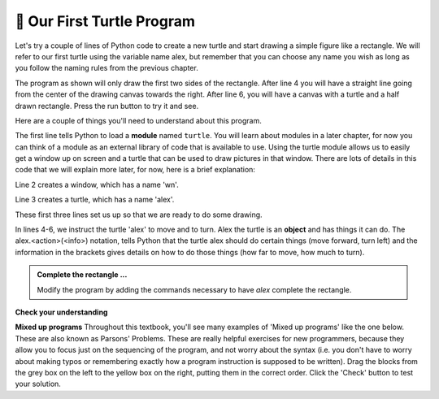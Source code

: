 ..  Copyright (C)  Brad Miller, David Ranum, Jeffrey Elkner, Peter Wentworth, Allen B. Downey, Chris
    Meyers, and Dario Mitchell.  Permission is granted to copy, distribute
    and/or modify this document under the terms of the GNU Free Documentation
    License, Version 1.3 or any later version published by the Free Software
    Foundation; with Invariant Sections being Forward, Prefaces, and
    Contributor List, no Front-Cover Texts, and no Back-Cover Texts.  A copy of
    the license is included in the section entitled "GNU Free Documentation
    License".

.. qnum::
   :prefix: turtle-2-
   :start: 1

.. index:: instance

🐢 Our First Turtle Program
---------------------------

Let's try a couple of lines of Python code to create a new turtle and
start drawing a simple figure like a rectangle.
We will refer to our first turtle using the variable name alex, but remember that you can
choose any name you wish as long as you follow the naming rules from the previous chapter.

The program as shown will only draw the first two sides of the rectangle.
After line 4 you will have a straight line going from the center of the
drawing canvas towards the right. After line 6, you will have a canvas with a
turtle and a half drawn rectangle. Press the run button to try it and see.

.. activecode:: ac3_2_1_1
    :tour_1: "Overall Tour"; 1-6: Example01_Tour01_Line01; 3: Example01_Tour01_Line02; 4: Example01_Tour01_Line03; 5: Example01_Tour01_Line04; 6: Example01_Tour01_Line05;
    :tour_2: "Line by Line Tour"; 1: Example01_Tour02_Line01; 2: Example01_Tour02_Line02; 3: Example01_Tour02_Line03; 4: Example01_Tour02_Line04; 5: Example01_Tour02_Line05; 6: Example01_Tour02_Line06;
    :nocodelens:

    import turtle             # allows us to use the turtles library
    wn = turtle.Screen()      # creates a graphics window
    alex = turtle.Turtle()    # create a turtle named alex
    alex.forward(150)         # tell alex to move forward by 150 units
    alex.left(90)             # turn by 90 degrees
    alex.forward(75)          # complete the second side of a rectangle




Here are a couple of things you'll need to understand about this program.

The first line tells Python to load a **module** named ``turtle``. You will learn about modules in a later chapter, for now you can think of a module as an external library of code that is available to use. 
Using the turtle module allows us to easily get a window up on screen and a turtle that can be used to draw pictures in that window. There are lots of details in this code that we will explain more later, for now, here is a brief explanation:

Line 2 creates a window, which has a name 'wn'. 

Line 3 creates a turtle, which has a name 'alex'.

.. brings us two new types that we can use: the ``Turtle`` type, and the
        ``Screen`` type.  The dot notation ``turtle.Turtle`` means *"The Turtle type
        that is defined within the turtle module"*. (Remember that Python is case
        sensitive, so the module name, ``turtle``, with a lowercase ``t``, is different from the
        type ``Turtle`` because of the uppercase ``T``.)

        We then create and open what the turtle module calls a screen (we would
        prefer to call it a window, or in the case of this web version of Python
        simply a canvas), which we assign to variable ``wn``. Every window
        contains a **canvas**, which is the area inside the window on which we can draw.

        In line 3 we create a turtle. The variable ``alex`` is made to refer to this
        turtle.

These first three lines set us up so that we are ready to do some drawing.

In lines 4-6, we instruct the turtle 'alex' to move and to turn. Alex the turtle is an **object** and has things it can do. 
The alex.<action>(<info>) notation, tells Python that the turtle alex should do certain things (move forward, turn left) and
the information in the brackets gives details on how to do those things (how far to move, how much to turn). 

.. We do this by **invoking** or activating alex's **methods** --- these are the instructions that all turtles know how to respond to.


.. admonition:: Complete the rectangle ...

    Modify the program by adding the commands necessary to have *alex* complete the
    rectangle.

**Check your understanding**

.. mchoice:: question3_2_1
   :answer_a: North
   :answer_b: South
   :answer_c: East
   :answer_d: West
   :correct: c
   :feedback_a: Some turtle systems start with the turtle facing north, but not this one.
   :feedback_b: No, look at the first example with a turtle.  Which direction does the turtle move?
   :feedback_c: Yes, the turtle starts out facing east.
   :feedback_d: No, look at the first example with a turtle.  Which direction does the turtle move?

   Which direction does the Turtle face when it is created?

**Mixed up programs**
Throughout this textbook, you'll see many examples of 'Mixed up programs' like the one below. These are also known as Parsons' Problems. These are really helpful exercises for new programmers, because they allow you to focus just on the sequencing of the program, and not worry about the syntax (i.e. you don't have to worry about making typos or remembering exactly how a program instruction is supposed to be written). Drag the blocks from the grey box on the left to the yellow box on the right, putting them in the correct order. Click the 'Check' button to test your solution. 

.. parsonsprob:: pp3_2_1

   The following program uses a turtle to draw a capital L as shown in the picture to the left of this text:
   
   .. image:: Figures/TurtleL4.png
      :width: 150
      :align: left 
      :alt: image of a navigational compass and a letter L which is drawn by Turtle
      
   But the lines are mixed up. The program should do all necessary set-up: import the turtle module, get the window to draw on, and create the turtle. Remember that the turtle starts off facing east when it is created. The turtle should turn to face south and draw a line that is 150 pixels long and then turn to face east and draw a line that is 75 pixels long. We have added a compass to the picture to indicate the directions north, south, west, and east. 
      
   Drag the blocks of statements from the left column to the right column and put them in the right order. Then click on *Check Me* to see if you are right. You will be told if any of the lines are in the wrong order.
   -----
   import turtle
   window = turtle.Screen()
   ella = turtle.Turtle()
   =====
   ella.right(90)
   ella.forward(150)
   =====
   ella.left(90)
   ella.forward(75)

.. parsonsprob:: pp3_2_2

   The following program uses a turtle to draw a checkmark as shown to the left, 
   
   .. image:: Figures/TurtleCheckmark4.png 
      :width: 150 
      :align: left
      :alt: image of a navigational compass and a checkmark which is drawn by Turtle.
      
   But the lines are mixed up. The program should do all necessary set-up: import the turtle module, get the window to draw on, and create the turtle. The turtle should turn to face southeast, draw a line that is 75 pixels long, then turn to face northeast, and draw a line that is 150 pixels long. We have added a compass to the picture to indicate the directions north, south, west, and east. Northeast is between north and east. Southeast is between south and east. 
   
   Drag the blocks of statements from the left column to the right column and put them in the right order. Then click on Check Me to see if you are right. You will be told if any of the lines are in the wrong order.
   -----
   import turtle
   =====
   window = turtle.Screen()
   =====
   maria = turtle.Turtle()
   =====
   maria.right(45)
   maria.forward(75)
   =====
   maria.left(90)
   maria.forward(150)

.. parsonsprob:: pp3_2_3

   The following program uses a turtle to draw a single line to the west as shown to the left:
   
   .. image:: Figures/TurtleLineToWest.png 
      :width: 150 
      :align: left 
      :alt: image of a line moving in west direction drawn by Turtle. Turtle uses following steps: left turn of 180 degrees, and 75 pixels long line
      
   But the program lines are mixed up. The program should do all necessary set-up: import the turtle module, get the window to draw on, and create the turtle.  The turtle should then turn to face west and draw a line that is 75 pixels long. 
   
   Drag the blocks of statements from the left column to the right column and put them in the right order. Then click on *Check Me* to see if you are right. You will be told if any of the lines are in the wrong order.
   

   -----
   import turtle
   window = turtle.Screen()
   jamal = turtle.Turtle()
   jamal.left(180)
   jamal.forward(75)


